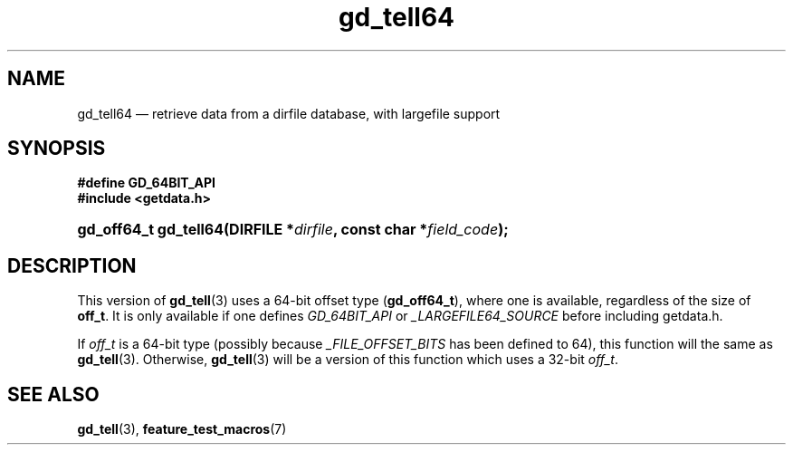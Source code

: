 .\" gd_tell64.3.  The gd_tell64 man page.
.\"
.\" Copyright (C) 2012 D. V. Wiebe
.\"
.\""""""""""""""""""""""""""""""""""""""""""""""""""""""""""""""""""""""""
.\"
.\" This file is part of the GetData project.
.\"
.\" Permission is granted to copy, distribute and/or modify this document
.\" under the terms of the GNU Free Documentation License, Version 1.2 or
.\" any later version published by the Free Software Foundation; with no
.\" Invariant Sections, with no Front-Cover Texts, and with no Back-Cover
.\" Texts.  A copy of the license is included in the `COPYING.DOC' file
.\" as part of this distribution.
.\"
.TH gd_tell64 3 "25 May 2012" "Version 0.8.0" "GETDATA"
.SH NAME
gd_tell64 \(em retrieve data from a dirfile database, with largefile support
.SH SYNOPSIS
.B #define GD_64BIT_API
.br
.B #include <getdata.h>
.HP
.nh
.ad l
.BI "gd_off64_t gd_tell64(DIRFILE *" dirfile ", const char *" field_code );
.hy
.ad n
.SH DESCRIPTION
This version of
.BR gd_tell (3)
uses a 64-bit offset type
.RB ( gd_off64_t ),
where one is available, regardless of the size of
.BR off_t .
It is only available if one defines
.IR GD_64BIT_API
or
.IR _LARGEFILE64_SOURCE
before including getdata.h.

If
.I off_t
is a 64-bit type (possibly because
.I _FILE_OFFSET_BITS
has been defined to 64), this function will the same as
.BR gd_tell (3).
Otherwise,
.BR gd_tell (3)
will be a version of this function which uses a 32-bit
.IR off_t .
.SH SEE ALSO
.BR gd_tell (3),
.BR feature_test_macros (7)
